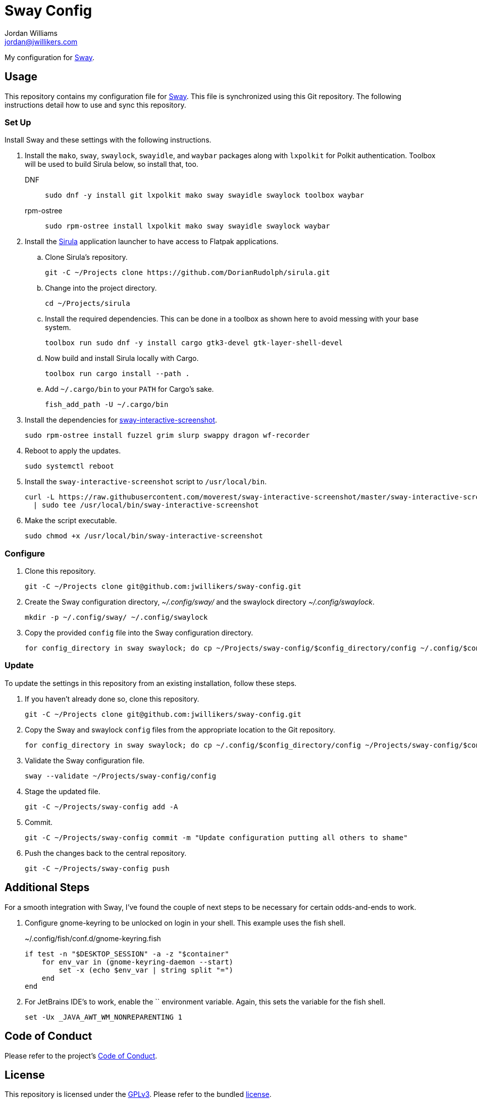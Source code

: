 = Sway Config
Jordan Williams <jordan@jwillikers.com>
:experimental:
:icons: font
ifdef::env-github[]
:tip-caption: :bulb:
:note-caption: :information_source:
:important-caption: :heavy_exclamation_mark:
:caution-caption: :fire:
:warning-caption: :warning:
endif::[]
:mako: https://wayland.emersion.fr/mako/[mako]
:Sirula: https://github.com/DorianRudolph/sirula[Sirula]
:Sway: https://swaywm.org/[Sway]
:sway-interactive-screenshot: https://github.com/moverest/sway-interactive-screenshot[sway-interactive-screenshot]
:swaylock: https://github.com/swaywm/swaylock[swaylock]
:swayidle: https://github.com/swaywm/swayidle[swayidle]

My configuration for {Sway}.

== Usage

This repository contains my configuration file for {Sway}.
This file is synchronized using this Git repository.
The following instructions detail how to use and sync this repository.

=== Set Up

Install Sway and these settings with the following instructions.

. Install the `mako`, `sway`, `swaylock`, `swayidle`, and `waybar` packages along with `lxpolkit` for Polkit authentication.
Toolbox will be used to build Sirula below, so install that, too.
DNF:::
+
[,sh]
----
sudo dnf -y install git lxpolkit mako sway swayidle swaylock toolbox waybar
----

rpm-ostree:::
+
[,sh]
----
sudo rpm-ostree install lxpolkit mako sway swayidle swaylock waybar
----

. Install the {Sirula} application launcher to have access to Flatpak applications.

.. Clone Sirula's repository. 
+
[,sh]
----
git -C ~/Projects clone https://github.com/DorianRudolph/sirula.git
----

.. Change into the project directory.
+
[,sh]
----
cd ~/Projects/sirula
----

.. Install the required dependencies. 
This can be done in a toolbox as shown here to avoid messing with your base system.
+
[,sh]
----
toolbox run sudo dnf -y install cargo gtk3-devel gtk-layer-shell-devel
----

.. Now build and install Sirula locally with Cargo.
+
[,sh]
----
toolbox run cargo install --path .
----

.. Add `~/.cargo/bin` to your `PATH` for Cargo's sake.
+
[,sh]
----
fish_add_path -U ~/.cargo/bin
----

. Install the dependencies for {sway-interactive-screenshot}.
+
[,sh]
----
sudo rpm-ostree install fuzzel grim slurp swappy dragon wf-recorder
----

. Reboot to apply the updates.
+
[,sh]
----
sudo systemctl reboot
----

. Install the `sway-interactive-screenshot` script to `/usr/local/bin`.
+
[,sh]
----
curl -L https://raw.githubusercontent.com/moverest/sway-interactive-screenshot/master/sway-interactive-screenshot \
  | sudo tee /usr/local/bin/sway-interactive-screenshot
----

. Make the script executable.
+
[,sh]
----
sudo chmod +x /usr/local/bin/sway-interactive-screenshot
----

=== Configure

. Clone this repository.
+
[,sh]
----
git -C ~/Projects clone git@github.com:jwillikers/sway-config.git
----

. Create the Sway configuration directory, _~/.config/sway/_ and the swaylock directory _~/.config/swaylock_.
+
[,sh]
----
mkdir -p ~/.config/sway/ ~/.config/swaylock
----

. Copy the provided `config` file into the Sway configuration directory.
+
[,sh]
----
for config_directory in sway swaylock; do cp ~/Projects/sway-config/$config_directory/config ~/.config/$config_directory/config; end
----

=== Update

To update the settings in this repository from an existing installation, follow these steps.

. If you haven't already done so, clone this repository.
+
[,sh]
----
git -C ~/Projects clone git@github.com:jwillikers/sway-config.git
----

. Copy the Sway and swaylock `config` files from the appropriate location to the Git repository.
+
[,sh]
----
for config_directory in sway swaylock; do cp ~/.config/$config_directory/config ~/Projects/sway-config/$config_directory/config; end
----

. Validate the Sway configuration file.
+
[,sh]
----
sway --validate ~/Projects/sway-config/config
----

. Stage the updated file.
+
[,sh]
----
git -C ~/Projects/sway-config add -A
----

. Commit.
+
[,sh]
----
git -C ~/Projects/sway-config commit -m "Update configuration putting all others to shame"
----

. Push the changes back to the central repository.
+
[,sh]
----
git -C ~/Projects/sway-config push
----

// todo Add instructions for using a merge tool to merge disparate settings files.

== Additional Steps

For a smooth integration with Sway, I've found the couple of next steps to be necessary for certain odds-and-ends to work.

. Configure gnome-keyring to be unlocked on login in your shell.
This example uses the fish shell.
+
.~/.config/fish/conf.d/gnome-keyring.fish
[,sh]
----
if test -n "$DESKTOP_SESSION" -a -z "$container"
    for env_var in (gnome-keyring-daemon --start)
        set -x (echo $env_var | string split "=")
    end
end
----

. For JetBrains IDE's to work, enable the `` environment variable.
Again, this sets the variable for the fish shell.
+
[,sh]
----
set -Ux _JAVA_AWT_WM_NONREPARENTING 1
----

== Code of Conduct

Please refer to the project's link:CODE_OF_CONDUCT.adoc[Code of Conduct].

== License

This repository is licensed under the https://www.gnu.org/licenses/gpl-3.0.html[GPLv3].
Please refer to the bundled link:LICENSE.adoc[license].

== Copyright

© 2020-2023 Jordan Williams

== Authors

mailto:{email}[{author}]
